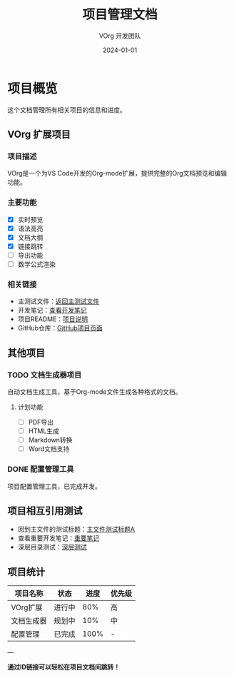 #+TITLE: 项目管理文档
#+AUTHOR: VOrg 开发团队
#+DATE: 2024-01-01
#+CATEGORY: project

* 项目概览

这个文档管理所有相关项目的信息和进度。

** VOrg 扩展项目
:PROPERTIES:
:ID: PROJ-VORG-2024-1234-5678-9ABCDEF01234
:CREATED: [2024-01-01 Mon 09:00]
:STATUS: Active
:PRIORITY: High
:END:

*** 项目描述
VOrg是一个为VS Code开发的Org-mode扩展，提供完整的Org文档预览和编辑功能。

*** 主要功能
- [X] 实时预览
- [X] 语法高亮
- [X] 文档大纲
- [X] 链接跳转
- [ ] 导出功能
- [ ] 数学公式渲染

*** 相关链接
- 主测试文件：[[file:main.org][返回主测试文件]]
- 开发笔记：[[file:notes.org][查看开发笔记]]
- 项目README：[[file:../README.md][项目说明]]
- GitHub仓库：[[https://github.com/user/vorg][GitHub项目页面]]

** 其他项目

*** TODO 文档生成器项目
:PROPERTIES:
:ID: PROJ-DOCGEN-2024-ABCD-EFGH-1234567890AB
:CREATED: [2024-01-01 Mon 10:30]
:STATUS: Planning
:END:

自动文档生成工具，基于Org-mode文件生成各种格式的文档。

**** 计划功能
- [ ] PDF导出
- [ ] HTML生成
- [ ] Markdown转换
- [ ] Word文档支持

*** DONE 配置管理工具
:PROPERTIES:
:ID: PROJ-CONFIG-2023-9876-5432-FEDCBA098765
:COMPLETED: [2023-12-15 Fri 16:00]
:STATUS: Completed
:END:

项目配置管理工具，已完成开发。

** 项目相互引用测试

- 回到主文件的测试标题：[[id:MAIN-TEST-A123-4567-8901-BCDEF0123456][主文件测试标题A]]
- 查看重要开发笔记：[[id:NOTE-IMPORTANT-ABCD-1234-EFGH-567890AB][重要笔记]]
- 深层目录测试：[[id:DEEP-SECTION-9876-5432-1098-FEDCBA654321][深层测试]]

** 项目统计

| 项目名称 | 状态 | 进度 | 优先级 |
|----------|------|------|--------|
| VOrg扩展 | 进行中 | 80% | 高 |
| 文档生成器 | 规划中 | 10% | 中 |
| 配置管理 | 已完成 | 100% | - |

---

*通过ID链接可以轻松在项目文档间跳转！* 